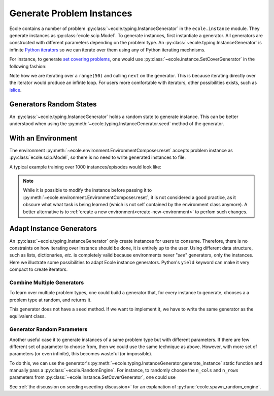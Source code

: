 .. _generate-instances:

Generate Problem Instances
==========================

Ecole contains a number of problem :py:class:`~ecole.typing.InstanceGenerator` in the ``ecole.instance`` module.
They generate instances as :py:class:`ecole.scip.Model`.
To generate instances, first instantiate a generator.
All generators are constructed with different parameters depending on the problem type.
An :py:class:`~ecole.typing.InstanceGenerator` is infinite `Python iterators <https://wiki.python.org/moin/Iterator>`_ so
we can iterate over them using any of Python iterating mechnisms.

For instance, to generate `set covering problems <https://en.wikipedia.org/wiki/Set_cover_problem>`_, one would use
:py:class:`~ecole.instance.SetCoverGenerator` in the following fashion:

.. testcode::

   from ecole.instance import SetCoverGenerator


   generator = SetCoverGenerator(n_rows=100, n_cols=200, density=0.1)

   for i in range(50):
       instance = next(generator)

       # Do anything with the ecole.scip.Model
       instance.write_problem("some-folder/set-cover-{i:04}.lp")


Note how we are iterating over a ``range(50)`` and calling ``next`` on the generator.
This is because iterating directly over the iterator would produce an infinte loop.
For users more comfortable with iterators, other possibilities exists, such as
`islice <https://docs.python.org/3/library/itertools.html#itertools.islice>`_.


Generators Random States
------------------------
An :py:class:`~ecole.typing.InstanceGenerator` holds a random state to generate instance.
This can be better understood when using the :py:meth:`~ecole.typing.InstanceGenerator.seed` method of the generator.

.. testcode::

   generator_a = SetCoverGenerator(n_rows=100, n_cols=200, density=0.1)
   generator_b = SetCoverGenerator(n_rows=100, n_cols=200, density=0.1)

   # These are not the same instance
   instance_a = next(generator_a)
   instance_b = next(generator_b)

   generator_a.seed(809)
   generator_b.seed(809)

   # These are exactly the same instances
   instance_a = next(generator_a)
   instance_b = next(generator_b)


With an Environment
-------------------
The environment :py:meth:`~ecole.environment.EnvironmentComposer.reset` accepts problem instance as
:py:class:`ecole.scip.Model`, so there is no need to write generated instances to file.

A typical example training over 1000 instances/episodes would look like:

.. testcode::

   import ecole


   env = ecole.environment.Branching()
   gen = ecole.instance.SetCoverGenerator(n_rows=100, n_cols=200)

   for _ in range(1000):
       observation, action_set, reward_offset, done, info = env.reset(next(gen))
       while not done:
           observation, action_set, reward, done, info = env.step(action_set[0])

.. note::
   While it is possible to modify the instance before passing it to
   :py:meth:`~ecole.environment.EnvironmentComposer.reset`, it is not considered a good practice, as it obscure what
   what task is being learned (which is not self contained by the environment class anymore).
   A better alternative is to :ref:`create a new environment<create-new-environment>` to perfom such changes.


Adapt Instance Generators
-------------------------
An :py:class:`~ecole.typing.InstanceGenerator` only create instances for users to consume.
Therefore, there is no constraints on how iterating over instance should be done, it is entirely up to the user.
Using different data structure, such as lists, dictionaries, *etc.* is completely valid because environments never
"*see*" generators, only the instances.
Here we illustrate some possibilities to adapt Ecole instance generators.
Python's ``yield`` keyword can make it very compact to create iterators.

Combine Multiple Generators
^^^^^^^^^^^^^^^^^^^^^^^^^^^
To learn over multiple problem types, one could build a generator that, for every instance to generate, chooses a
a problem type at random, and returns it.

.. testcode::

   import random


   def CombineGenerators(*generators):
       # A random state for choice
       random_engine = random.Random()
       while True:
           # Randomly pick a generator
           gen = random_engine.choice(generators)
           # And yield the instance it generates
           yield next(gen)


This generator does not have a ``seed`` method.
If we want to implement it, we have to write the same generator as the equilvalent class.

.. testcode::

   class CombineGenerators:
       def __init__(self, *generators):
           self.generators = generators
           self.random_engine = random.Random()

       def __next__(self):
           return next(self.random_engine.choice(self.generators))

       def __iter__(self):
           return self

       def seed(self, val):
           self.random_engine.seed(val)
           for gen in self.generators:
               gen.seed(val)

Generator Random Parameters
^^^^^^^^^^^^^^^^^^^^^^^^^^^
Another useful case it to generate instances of a same problem type but with different parameters.
If there are few different set of parameter to choose from, then we could use the same technique as above.
However, with more set of parameters (or even infinite), this becomes wasteful (or impossible).

To do this, we can use the generator's :py:meth:`~ecole.typing.InstanceGenerator.generate_instance` static function
and manually pass a :py:class:`~ecole.RandomEngine`.
For instance, to randomly choose the ``n_cols`` and ``n_rows`` parameters from
:py:class:`~ecole.instance.SetCoverGenerator`, one could use

.. testcode::

   import random
   import ecole


   class VariableSizeSetCoverGenerator:
       def __init__(self, n_cols_range, n_rows_range):
           self.n_cols_range = n_cols_range
           self.n_rows_range = n_rows_range
           # A Python radnom state for randint
           self.py_random_engine = random.Random()
           # An Ecole random state to pass to generating functions.
           # This function returns a random state whose seed depends on Ecole global random state
           self.ecole_random_engine = ecole.spawn_random_engine()

       def __next__(self):
           return ecole.instance.SetCoverGenerator(
               n_cols=self.py_random_engine.randint(*self.n_cols_range),
               n_rows=self.py_random_engine.randint(*self.n_rows_range),
               random_engine=self.ecole_random_engine,
           )

       def __iter__(self):
           return self

       def seed(self, val):
           self.py_random_engine.seed(val)
           self.ecole_random_engine.seed(val)


See :ref:`the discussion on seeding<seeding-discussion>` for an explanation of :py:func:`ecole.spawn_random_engine`.
